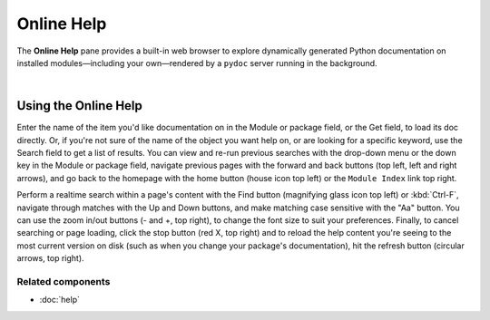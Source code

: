 ###########
Online Help
###########

The **Online Help** pane provides a built-in web browser to explore dynamically generated Python documentation on installed modules—including your own—rendered by a ``pydoc`` server running in the background.

.. image:: images/online_help/online_help_standard.png
   :width: 570px
   :alt: Spyder Online Help panel on the index page, a list of builtin modules

|


=====================
Using the Online Help
=====================

Enter the name of the item you'd like documentation on in the Module or package field, or the Get field, to load its doc directly.
Or, if you're not sure of the name of the object you want help on, or are looking for a specific keyword, use the Search field to get a list of results.
You can view and re-run previous searches with the drop-down menu or the down key in the Module or package field, navigate previous pages with the forward and back buttons (top left, left and right arrows), and go back to the homepage with the home button (house icon top left) or the ``Module Index`` link top right.

Perform a realtime search within a page's content with the Find button (magnifying glass icon top left) or :kbd:`Ctrl-F`, navigate through matches with the Up and Down buttons, and make matching case sensitive with the "Aa" button.
You can use the zoom in/out buttons (- and +, top right), to change the font size to suit your preferences.
Finally, to cancel searching or page loading, click the stop button (red X, top right) and to reload the help content you're seeing to the most current version on disk (such as when you change your package's documentation), hit the refresh button (circular arrows, top right).


Related components
~~~~~~~~~~~~~~~~~~

* :doc:`help`
